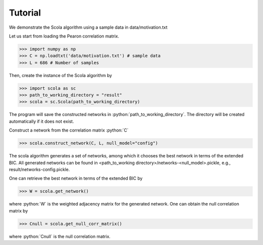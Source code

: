 .. _tutorial:

########
Tutorial
########

.. role:: python(code)
    :language: python


We demonstrate the Scola algorithm using a sample data in data/motivation.txt

Let us start from loading the Pearon correlation matrix.

>>> import numpy as np 
>>> C = np.loadtxt('data/motivation.txt') # sample data
>>> L = 686 # Number of samples 

Then, create the instance of the Scola algorithm by 

>>> import scola as sc
>>> path_to_working_directory = "result"
>>> scola = sc.Scola(path_to_working_directory)

The program will save the constructed networks in :python:`path_to_working_directory`. The directory will be created automatically if it does not exist.

Construct a network from the correlation matrix :python:`C`

>>> scola.construct_network(C, L, null_model="config")
	
The scola algorithm generates a set of networks, among which it chooses the best network in terms of the extended BIC.
All generated networks can be found in <path_to_working directory>/networks-<null_model>.pickle, e.g., result/networks-config.pickle. 

One can retrieve the best network in terms of the extended BIC by  

>>> W = scola.get_network()

where :python:`W` is the weighted adjacency matrix for the generated network.
One can obtain the null correlation matrix by 

>>> Cnull = scola.get_null_corr_matrix()

where :python:`Cnull` is the null correlation matrix. 	
